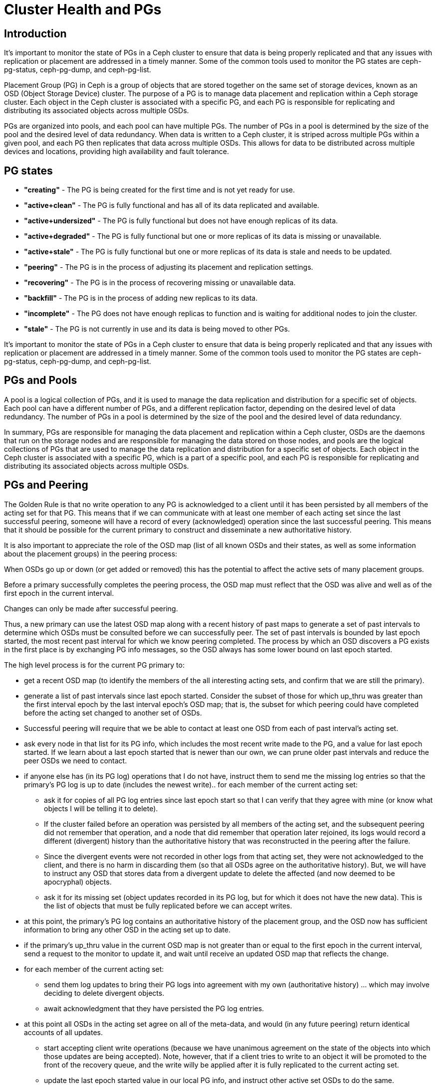= Cluster Health and PGs 

== Introduction

It's important to monitor the state of PGs in a Ceph cluster to ensure that data is being properly replicated and that any issues with replication or placement are addressed in a timely manner. Some of the common tools used to monitor the PG states are ceph-pg-status, ceph-pg-dump, and ceph-pg-list.

Placement Group (PG) in Ceph is a group of objects that are stored together on the same set of storage devices, known as an OSD (Object Storage Device) cluster. The purpose of a PG is to manage data placement and replication within a Ceph storage cluster. Each object in the Ceph cluster is associated with a specific PG, and each PG is responsible for replicating and distributing its associated objects across multiple OSDs.

PGs are organized into pools, and each pool can have multiple PGs. The number of PGs in a pool is determined by the size of the pool and the desired level of data redundancy. When data is written to a Ceph cluster, it is striped across multiple PGs within a given pool, and each PG then replicates that data across multiple OSDs. This allows for data to be distributed across multiple devices and locations, providing high availability and fault tolerance.

== PG states

- *"creating"* - The PG is being created for the first time and is not yet ready for use.
- *"active+clean"* - The PG is fully functional and has all of its data replicated and available.
- *"active+undersized"* - The PG is fully functional but does not have enough replicas of its data.
- *"active+degraded"* - The PG is fully functional but one or more replicas of its data is missing or unavailable.
- *"active+stale"* - The PG is fully functional but one or more replicas of its data is stale and needs to be updated.
- *"peering"* - The PG is in the process of adjusting its placement and replication settings.
- *"recovering"* - The PG is in the process of recovering missing or unavailable data.
- *"backfill"* - The PG is in the process of adding new replicas to its data.
- *"incomplete"* - The PG does not have enough replicas to function and is waiting for additional nodes to join the cluster.
- *"stale"* - The PG is not currently in use and its data is being moved to other PGs.

It's important to monitor the state of PGs in a Ceph cluster to ensure that data is being properly replicated and that any issues with replication or placement are addressed in a timely manner. Some of the common tools used to monitor the PG states are ceph-pg-status, ceph-pg-dump, and ceph-pg-list.

== PGs and Pools

A pool is a logical collection of PGs, and it is used to manage the data replication and distribution for a specific set of objects. Each pool can have a different number of PGs, and a different replication factor, depending on the desired level of data redundancy. The number of PGs in a pool is determined by the size of the pool and the desired level of data redundancy.

In summary, PGs are responsible for managing the data placement and replication within a Ceph cluster, OSDs are the daemons that run on the storage nodes and are responsible for managing the data stored on those nodes, and pools are the logical collections of PGs that are used to manage the data replication and distribution for a specific set of objects. Each object in the Ceph cluster is associated with a specific PG, which is a part of a specific pool, and each PG is responsible for replicating and distributing its associated objects across multiple OSDs.

== PGs and Peering

The Golden Rule is that no write operation to any PG is acknowledged to a client until it has been persisted by all members of the acting set for that PG. This means that if we can communicate with at least one member of each acting set since the last successful peering, someone will have a record of every (acknowledged) operation since the last successful peering. This means that it should be possible for the current primary to construct and disseminate a new authoritative history.

It is also important to appreciate the role of the OSD map (list of all known OSDs and their states, as well as some information about the placement groups) in the peering process:

When OSDs go up or down (or get added or removed) this has the potential to affect the active sets of many placement groups.

Before a primary successfully completes the peering process, the OSD map must reflect that the OSD was alive and well as of the first epoch in the current interval.

Changes can only be made after successful peering.

Thus, a new primary can use the latest OSD map along with a recent history of past maps to generate a set of past intervals to determine which OSDs must be consulted before we can successfully peer. The set of past intervals is bounded by last epoch started, the most recent past interval for which we know peering completed. The process by which an OSD discovers a PG exists in the first place is by exchanging PG info messages, so the OSD always has some lower bound on last epoch started.

The high level process is for the current PG primary to:

* get a recent OSD map (to identify the members of the all interesting acting sets, and confirm that we are still the primary).
* generate a list of past intervals since last epoch started. Consider the subset of those for which up_thru was greater than the first interval epoch by the last interval epoch’s OSD map; that is, the subset for which peering could have completed before the acting set changed to another set of OSDs.
* Successful peering will require that we be able to contact at least one OSD from each of past interval’s acting set.
* ask every node in that list for its PG info, which includes the most recent write made to the PG, and a value for last epoch started. If we learn about a last epoch started that is newer than our own, we can prune older past intervals and reduce the peer OSDs we need to contact.
* if anyone else has (in its PG log) operations that I do not have, instruct them to send me the missing log entries so that the primary’s PG log is up to date (includes the newest write)..
for each member of the current acting set:

** ask it for copies of all PG log entries since last epoch start so that I can verify that they agree with mine (or know what objects I will be telling it to delete).

** If the cluster failed before an operation was persisted by all members of the acting set, and the subsequent peering did not remember that operation, and a node that did remember that operation later rejoined, its logs would record a different (divergent) history than the authoritative history that was reconstructed in the peering after the failure.

** Since the divergent events were not recorded in other logs from that acting set, they were not acknowledged to the client, and there is no harm in discarding them (so that all OSDs agree on the authoritative history). But, we will have to instruct any OSD that stores data from a divergent update to delete the affected (and now deemed to be apocryphal) objects.

** ask it for its missing set (object updates recorded in its PG log, but for which it does not have the new data). This is the list of objects that must be fully replicated before we can accept writes.

* at this point, the primary’s PG log contains an authoritative history of the placement group, and the OSD now has sufficient information to bring any other OSD in the acting set up to date.

* if the primary’s up_thru value in the current OSD map is not greater than or equal to the first epoch in the current interval, send a request to the monitor to update it, and wait until receive an updated OSD map that reflects the change.

* for each member of the current acting set:

** send them log updates to bring their PG logs into agreement with my own (authoritative history) … which may involve deciding to delete divergent objects.

** await acknowledgment that they have persisted the PG log entries.

* at this point all OSDs in the acting set agree on all of the meta-data, and would (in any future peering) return identical accounts of all updates.

** start accepting client write operations (because we have unanimous agreement on the state of the objects into which those updates are being accepted). Note, however, that if a client tries to write to an object it will be promoted to the front of the recovery queue, and the write willy be applied after it is fully replicated to the current acting set.

** update the last epoch started value in our local PG info, and instruct other active set OSDs to do the same.

** start pulling object data updates that other OSDs have, but I do not. We may need to query OSDs from additional past intervals prior to last epoch started (the last time peering completed) and following last epoch clean (the last epoch that recovery completed) in order to find copies of all objects.

** start pushing object data updates to other OSDs that do not yet have them.
We push these updates from the primary (rather than having the replicas pull them) because this allows the primary to ensure that a replica has the current contents before sending it an update write. It also makes it possible for a single read (from the primary) to be used to write the data to multiple replicas. If each replica did its own pulls, the data might have to be read multiple times.

* once all replicas store the all copies of all objects (that existed prior to the start of this epoch) we can update last epoch clean in the PG info, and we can dismiss all of the stray replicas, allowing them to delete their copies of objects for which they are no longer in the acting set.

* We could not dismiss the strays prior to this because it was possible that one of those strays might hold the sole surviving copy of an old object (all of whose copies disappeared before they could be replicated on members of the current acting set).


== Troubleshooting PGs

Troubleshooting placement group (PG) issues in a Ceph cluster can be a complex process, but there are several tools and techniques that can help.

* Monitor PG states: One of the first things to check when troubleshooting PG
issues is the state of the PGs in the cluster. The `ceph pg dump` command can
be used to view the state of all PGs in the cluster, and `ceph pg <pgid> state` can be used to view the state of a specific PG.

* Check for Stuck PGs: If a PG is stuck in a particular state, it can cause
performance issues or data unavailability. Use the command `ceph pg dump
--format json-pretty` to check for stuck PGs.

* Check for degraded objects: If a PG is in a degraded state, it means that one
or more replicas of the data is missing or unavailable. You can use the `ceph
object map <objectname>` command to check for degraded objects.

* Check for failed OSDs: Failed OSDs can cause issues with data replication and
availability. Use the `ceph osd tree` command to check the status of all OSDs in the cluster

* Check for slow OSDs: Slow OSDs can also cause issues with data replication and
availability. Use `ceph osd perf` command to check the performance of all OSDs in the cluster.

* Check for errors in log files: Reviewing log files can often provide additional
information about the cause of a problem. The `ceph -s` command can be used to view the overall status of the cluster, including any errors or warnings that have been logged.

* Check for network issues: Network issues can cause delays or disruptions in data replication and availability. To check for network issues, you can use tools like ping, traceroute, and netstat.

It's important to identify and resolve PG issues as soon as possible to ensure that data is being properly replicated and that any issues with replication or placement are addressed in a timely manner.

== Cluster Health Status

* *HEALTH_OK:* This indicates that the cluster is fully operational and all of its components are working as expected.

* *HEALTH_WARN:* This indicates that there may be some issues with the cluster, but they do not currently affect its overall functionality. For example, some OSDs may be down or some monitors may be unreachable, but the cluster is still able to function.

* *HEALTH_ERR:* This indicates that there are serious issues with the cluster that are affecting its functionality. For example, a critical number of OSDs may be down or there may be a problem with the metadata servers.

* *HEALTH_FAILED:* This indicates that the cluster is not operational and that data may be at risk. This can happen if all of the monitors are down or if there is a problem with the entire cluster that cannot be easily resolved.

* *HEALTH_UNKNOWN:* This indicates that the status of the cluster is unknown. This can happen if the cluster is not configured properly or if there is a problem with the communication between the different components.

It is important to monitor the health status of a Ceph cluster regularly, and to take appropriate action if the status changes to HEALTH_ERR or HEALTH_FAILED. This may involve adding or replacing hardware, adjusting the configuration of the cluster, or performing other types of maintenance to keep the cluster running smoothly.
